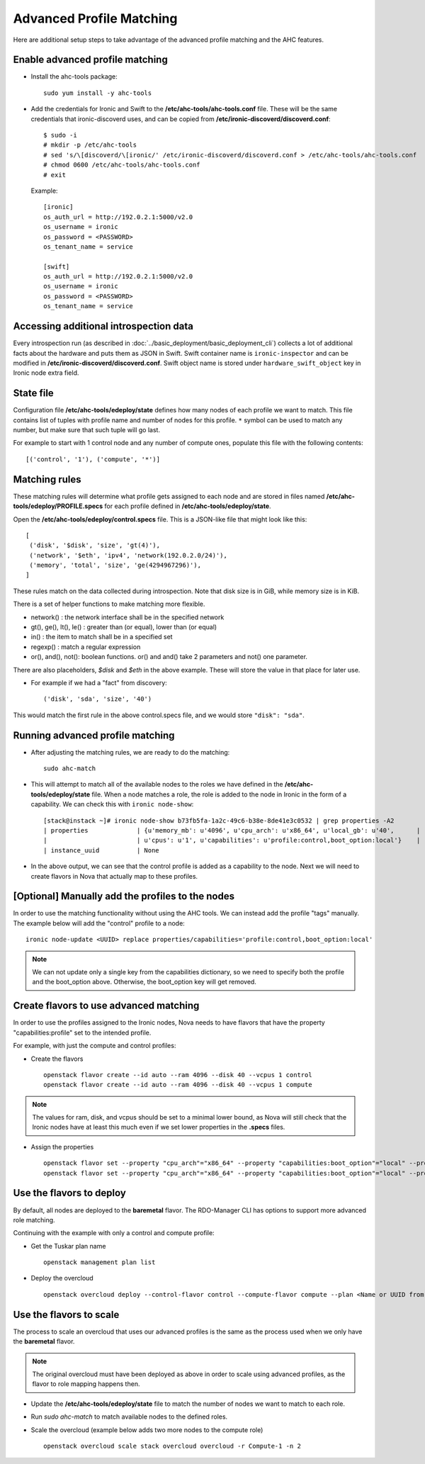 Advanced Profile Matching
=========================

Here are additional setup steps to take advantage of the advanced profile
matching and the AHC features.

Enable advanced profile matching
--------------------------------

* Install the ahc-tools package::

    sudo yum install -y ahc-tools

* Add the credentials for Ironic and Swift to the
  **/etc/ahc-tools/ahc-tools.conf** file.
  These will be the same credentials that ironic-discoverd uses,
  and can be copied from **/etc/ironic-discoverd/discoverd.conf**::

    $ sudo -i
    # mkdir -p /etc/ahc-tools
    # sed 's/\[discoverd/\[ironic/' /etc/ironic-discoverd/discoverd.conf > /etc/ahc-tools/ahc-tools.conf
    # chmod 0600 /etc/ahc-tools/ahc-tools.conf
    # exit

  Example::

    [ironic]
    os_auth_url = http://192.0.2.1:5000/v2.0
    os_username = ironic
    os_password = <PASSWORD>
    os_tenant_name = service

    [swift]
    os_auth_url = http://192.0.2.1:5000/v2.0
    os_username = ironic
    os_password = <PASSWORD>
    os_tenant_name = service

Accessing additional introspection data
---------------------------------------

Every introspection run (as described in
:doc:`../basic_deployment/basic_deployment_cli`) collects a lot of additional
facts about the hardware and puts them as JSON in Swift. Swift container name
is ``ironic-inspector`` and can be modified in
**/etc/ironic-discoverd/discoverd.conf**. Swift object name is stored under
``hardware_swift_object`` key in Ironic node extra field.

State file
----------

Configuration file **/etc/ahc-tools/edeploy/state** defines how many nodes of
each profile we want to match. This file contains list of tuples with profile
name and number of nodes for this profile. ``*`` symbol can be used to match
any number, but make sure that such tuple will go last.

For example to start with 1 control node and any number of compute ones,
populate this file with the following contents::

    [('control', '1'), ('compute', '*')]

Matching rules
--------------

These matching rules will determine what profile gets assigned to each node
and are stored in files named **/etc/ahc-tools/edeploy/PROFILE.specs** for
each profile defined in **/etc/ahc-tools/edeploy/state**.

Open the **/etc/ahc-tools/edeploy/control.specs** file.
This is a JSON-like file that might look like this::

      [
       ('disk', '$disk', 'size', 'gt(4)'),
       ('network', '$eth', 'ipv4', 'network(192.0.2.0/24)'),
       ('memory', 'total', 'size', 'ge(4294967296)'),
      ]

These rules match on the data collected during introspection.
Note that disk size is in GiB, while memory size is in KiB.

There is a set of helper functions to make matching more flexible.

* network() : the network interface shall be in the specified network
* gt(), ge(), lt(), le() : greater than (or equal), lower than (or equal)
* in() : the item to match shall be in a specified set
* regexp() : match a regular expression
* or(), and(), not(): boolean functions. or() and and() take 2 parameters
  and not() one parameter.

There are also placeholders, *$disk* and *$eth* in the above example.
These will store the value in that place for later use.

* For example if we had a "fact" from discovery::

    ('disk', 'sda', 'size', '40')

This would match the first rule in the above control.specs file,
and we would store ``"disk": "sda"``.

Running advanced profile matching
---------------------------------

* After adjusting the matching rules, we are ready to do the matching::

      sudo ahc-match

* This will attempt to match all of the available nodes to the roles
  we have defined in the **/etc/ahc-tools/edeploy/state** file.
  When a node matches a role, the role is added to the node in Ironic in
  the form of a capability. We can check this with ``ironic node-show``::

        [stack@instack ~]# ironic node-show b73fb5fa-1a2c-49c6-b38e-8de41e3c0532 | grep properties -A2
        | properties             | {u'memory_mb': u'4096', u'cpu_arch': u'x86_64', u'local_gb': u'40',      |
        |                        | u'cpus': u'1', u'capabilities': u'profile:control,boot_option:local'}    |
        | instance_uuid          | None

* In the above output, we can see that the control profile is added
  as a capability to the node. Next we will need to create flavors in Nova
  that actually map to these profiles.

[Optional] Manually add the profiles to the nodes
-------------------------------------------------

In order to use the matching functionality without using the AHC tools. We can
instead add the profile "tags" manually. The example below will add the
"control" profile to a node::

    ironic node-update <UUID> replace properties/capabilities='profile:control,boot_option:local'

.. note::

  We can not update only a single key from the capabilities dictionary, so we
  need to specify both the profile and the boot_option above. Otherwise, the
  boot_option key will get removed.

Create flavors to use advanced matching
---------------------------------------

In order to use the profiles assigned to the Ironic nodes, Nova needs to have
flavors that have the property "capabilities:profile" set to the intended profile.

For example, with just the compute and control profiles:

* Create the flavors

  ::

    openstack flavor create --id auto --ram 4096 --disk 40 --vcpus 1 control
    openstack flavor create --id auto --ram 4096 --disk 40 --vcpus 1 compute

.. note::

  The values for ram, disk, and vcpus should be set to a minimal lower bound,
  as Nova will still check that the Ironic nodes have at least this much
  even if we set lower properties in the **.specs** files.

* Assign the properties

  ::

    openstack flavor set --property "cpu_arch"="x86_64" --property "capabilities:boot_option"="local" --property "capabilities:profile"="compute" compute
    openstack flavor set --property "cpu_arch"="x86_64" --property "capabilities:boot_option"="local" --property "capabilities:profile"="control" control


Use the flavors to deploy
-------------------------

By default, all nodes are deployed to the **baremetal** flavor.
The RDO-Manager CLI has options to support more advanced role matching.

Continuing with the example with only a control and compute profile:

* Get the Tuskar plan name

  ::

    openstack management plan list

* Deploy the overcloud

  ::

    openstack overcloud deploy --control-flavor control --compute-flavor compute --plan <Name or UUID from above>


Use the flavors to scale
-------------------------

The process to scale an overcloud that uses our advanced profiles is the same
as the process used when we only have the **baremetal** flavor.

.. note::

  The original overcloud must have been deployed as above in order to scale
  using advanced profiles, as the flavor to role mapping happens then.

* Update the **/etc/ahc-tools/edeploy/state** file to match the number
  of nodes we want to match to each role.

* Run `sudo ahc-match` to match available nodes to the defined roles.

* Scale the overcloud (example below adds two more nodes to the compute role)

  ::

    openstack overcloud scale stack overcloud overcloud -r Compute-1 -n 2

